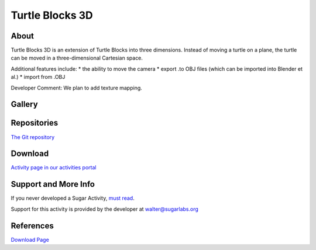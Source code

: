 ================
Turtle Blocks 3D
================


About
-----
|3d_icon| Turtle Blocks 3D is an extension of Turtle Blocks into three dimensions. Instead of moving a turtle on a plane, the turtle can be moved in a three-dimensional Cartesian space.

.. |3d_icon| image:: ../images/turtleblocks3d-1.png

Additional features include:
* the ability to move the camera
* export .to OBJ files (which can be imported into Blender et al.)
* import from .OBJ

Developer Comment: We plan to add texture mapping.

Gallery
-------

.. image:: ../images/turtleblocks3d-2.png


Repositories
------------
`The Git repository <https://github.com/Anubhav-J/turtleart>`_


Download
--------
`Activity page in our activities portal <http://activities.sugarlabs.org/sugar/addon/4757>`_

Support and More Info
---------------------
If you never developed a Sugar Activity, `must read <http://www.flossmanuals.net/make-your-own-sugar-activities/>`_.

Support for this activity is provided by the developer at walter@sugarlabs.org


References
----------
`Download Page <http://activities.sugarlabs.org/en-US/sugar/addon/4757>`_